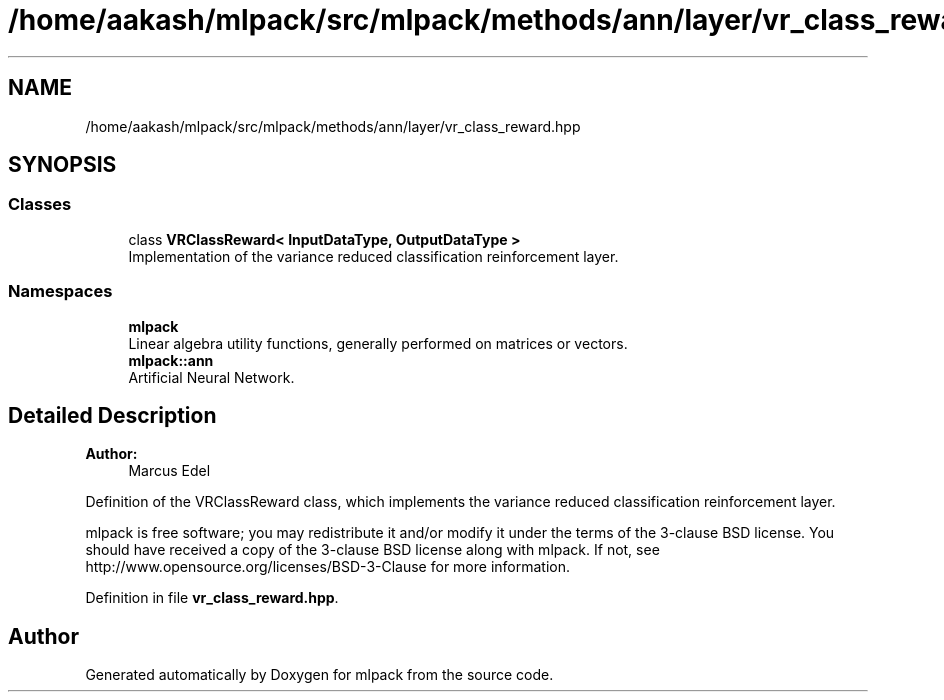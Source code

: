 .TH "/home/aakash/mlpack/src/mlpack/methods/ann/layer/vr_class_reward.hpp" 3 "Sun Aug 22 2021" "Version 3.4.2" "mlpack" \" -*- nroff -*-
.ad l
.nh
.SH NAME
/home/aakash/mlpack/src/mlpack/methods/ann/layer/vr_class_reward.hpp
.SH SYNOPSIS
.br
.PP
.SS "Classes"

.in +1c
.ti -1c
.RI "class \fBVRClassReward< InputDataType, OutputDataType >\fP"
.br
.RI "Implementation of the variance reduced classification reinforcement layer\&. "
.in -1c
.SS "Namespaces"

.in +1c
.ti -1c
.RI " \fBmlpack\fP"
.br
.RI "Linear algebra utility functions, generally performed on matrices or vectors\&. "
.ti -1c
.RI " \fBmlpack::ann\fP"
.br
.RI "Artificial Neural Network\&. "
.in -1c
.SH "Detailed Description"
.PP 

.PP
\fBAuthor:\fP
.RS 4
Marcus Edel
.RE
.PP
Definition of the VRClassReward class, which implements the variance reduced classification reinforcement layer\&.
.PP
mlpack is free software; you may redistribute it and/or modify it under the terms of the 3-clause BSD license\&. You should have received a copy of the 3-clause BSD license along with mlpack\&. If not, see http://www.opensource.org/licenses/BSD-3-Clause for more information\&. 
.PP
Definition in file \fBvr_class_reward\&.hpp\fP\&.
.SH "Author"
.PP 
Generated automatically by Doxygen for mlpack from the source code\&.
